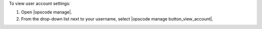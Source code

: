 .. This is an included how-to. 


To view user account settings:

#. Open |opscode manage|.
#. From the drop-down list next to your username, select |opscode manage button_view_account|.